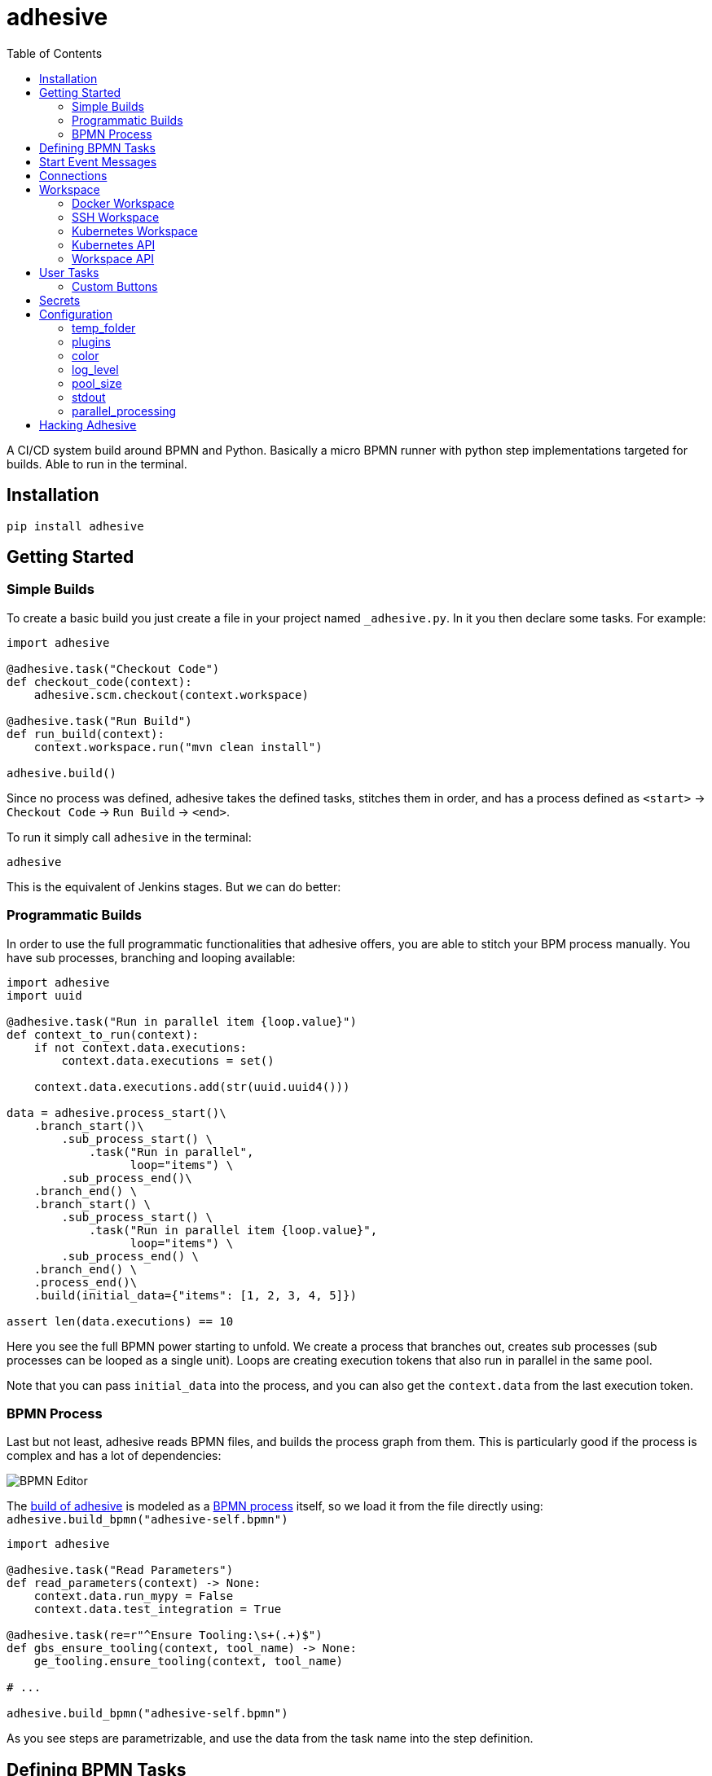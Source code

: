 = adhesive
:toc: left
:experimental:
:source-highlighter: pygments
:pygments-css: style
:sectanchors:
:icons: font

:leveloffset: +1

// includes
// include::otherfile.adoc[]

:leveloffset: -1


// FIXME: move to different files

A CI/CD system build around BPMN and Python. Basically a micro BPMN runner with
python step implementations targeted for builds. Able to run in the terminal.

== Installation

[source,sh]
-----------------------------------------------------------------------------
pip install adhesive
-----------------------------------------------------------------------------

== Getting Started

=== Simple Builds

To create a basic build you just create a file in your project named
`_adhesive.py`. In it you then declare some tasks. For example:

[source,python]
-----------------------------------------------------------------------------
import adhesive

@adhesive.task("Checkout Code")
def checkout_code(context):
    adhesive.scm.checkout(context.workspace)

@adhesive.task("Run Build")
def run_build(context):
    context.workspace.run("mvn clean install")

adhesive.build()
-----------------------------------------------------------------------------

Since no process was defined, adhesive takes the defined tasks, stitches them
in order, and has a process defined as `<start>` -> `Checkout Code` -> `Run
Build` -> `<end>`.

To run it simply call `adhesive` in the terminal:

[source,sh]
-----------------------------------------------------------------------------
adhesive
-----------------------------------------------------------------------------

This is the equivalent of Jenkins stages. But we can do better:

=== Programmatic Builds

In order to use the full programmatic functionalities that adhesive offers, you
are able to stitch your BPM process manually. You have sub processes, branching
and looping available:

[source,python]
-----------------------------------------------------------------------------
import adhesive
import uuid

@adhesive.task("Run in parallel item {loop.value}")
def context_to_run(context):
    if not context.data.executions:
        context.data.executions = set()

    context.data.executions.add(str(uuid.uuid4()))

data = adhesive.process_start()\
    .branch_start()\
        .sub_process_start() \
            .task("Run in parallel",
                  loop="items") \
        .sub_process_end()\
    .branch_end() \
    .branch_start() \
        .sub_process_start() \
            .task("Run in parallel item {loop.value}",
                  loop="items") \
        .sub_process_end() \
    .branch_end() \
    .process_end()\
    .build(initial_data={"items": [1, 2, 3, 4, 5]})

assert len(data.executions) == 10
-----------------------------------------------------------------------------

Here you see the full BPMN power starting to unfold. We create a process that
branches out, creates sub processes (sub processes can be looped as a single
unit). Loops are creating execution tokens that also run in parallel in the
same pool.

Note that you can pass `initial_data` into the process, and you can also get
the `context.data` from the last execution token.

=== BPMN Process

Last but not least, adhesive reads BPMN files, and builds the process graph
from them. This is particularly good if the process is complex and has a lot of
dependencies:

image:./doc/yaoqiang-screenshot.png[BPMN Editor]

The link:_adhesive.py[build of adhesive] is modeled as a
link:adhesive-self.bpmn[BPMN process] itself, so we load it from the file
directly using: `adhesive.build_bpmn("adhesive-self.bpmn")`


[source,python]
-----------------------------------------------------------------------------
import adhesive

@adhesive.task("Read Parameters")
def read_parameters(context) -> None:
    context.data.run_mypy = False
    context.data.test_integration = True

@adhesive.task(re=r"^Ensure Tooling:\s+(.+)$")
def gbs_ensure_tooling(context, tool_name) -> None:
    ge_tooling.ensure_tooling(context, tool_name)

# ...

adhesive.build_bpmn("adhesive-self.bpmn")
-----------------------------------------------------------------------------

As you see steps are parametrizable, and use the data from the task
name into the step definition.

== Defining BPMN Tasks

For example here, we define an implementation of tasks using regex matching,
and extracting values:

[source,python]
-----------------------------------------------------------------------------
@adhesive.task(re=r"^Ensure Tooling:\s+(.+)$")
def gbs_ensure_tooling(context, tool_name) -> None:
    # ...
-----------------------------------------------------------------------------

Or a user task (interactive form):

[source,python]
-----------------------------------------------------------------------------
@adhesive.usertask('Publish to PyPI?')
def publish_to_pypi_confirm(context, ui):
    ui.add_checkbox_group(
        "publish",
        title="Publish",
        values=(
            ("nexus", "Publish to Nexus"),
            ("pypitest", "Publish to PyPI Test"),
            ("pypi", "Publish to PyPI"),
        ),
        value=("pypitest", "pypi")
    )
-----------------------------------------------------------------------------

Don't forget, the `@adhesive.task` and `@adhesive.usertask` are just defining
mappings for implementations of the task names available in the process. Only
the `adhesive.build()` creates a linear process out of the declaration of the
tasks.

As you notice, there's always a first parameter named `context`. The `context`
parameter contains the following information:

1. `task` - the Task in the graph that's currently matched against this
   execution.
2. `task_name` - The resolved name, with the variables interpolated. Matching
   is attempted _after_ the name is resolved.
3. `data` - Data that the current execution token contains. This data is always
   cloned across executions, and `set`s and `dict`s are automatically merged if
   multiple execution tokens are merged. So you have a modifiable copy of the
   data that you're allowed to change, and is propagated into the following
   execution tokens.
4. `loop` - if the current task is in a loop, the entry contains its `index`,
   the `key` and `value` of the items that are iterating, and the `expression`
   that was evaluated. Note that loop execution happens in parallel since
   these are simple execution tokens.
5. `lane` - the current lane where the tasks belongs. Implicitly it's
   `default`.
6. `workspace` - a way to interact with a system, and execute commands, create
   files, etc.

`adhesive` runs all the tasks on a parallel process pool for better
performance. This happens automatically.

The tasks perform the actual work for the build. But in order to have that, we
need to be able to execute commands, and create files. For that we have the
`workspace`.

== Start Event Messages

Adhesive supports also start events with messages in the process. Each message
start event, is being processed in its own thread and `yield` results:

[source,python]
-----------------------------------------------------------------------------
@adhesive.message('Generate Event')
def message_generate_event(context):
    for i in range(10):
        yield i

@adhesive.task('Process Event')
def process_event(context):
    print(f"event data: {context.data.event}")
-----------------------------------------------------------------------------

Each yield generates a new event that fires up the connected tasks.  The data
yielded is present in the `event` attribute in the token, for the following
tasks.

== Connections

Tasks are linked using connections. In some cases, connections can have
conditions. Conditions are expressions that when evaluated to `True` will allow
the token to pass the connection. In the connection there is access to the
`task`, `task_name`, `data`, `loop`, `lane` and `context`, as well as the
variables defined in the `context.data`.

So if in a task there is defined a data field such as:

```py
@adhesive.task('prepare data')
def prepare_data(context):
    context.data.navigation_direction = "forward"
```

The `navigation_direction` can be validated in the condition with any of the
following:

* `context.data.navigation_direction == "forward"`
* `data.navigation_direction == "forward"`
* `navigation_direction == "forward"`

== Workspace

Workspaces are just a way of interacting with a system, running commands, and
writing/reading files. Currently there's support for:

* the local system
* docker containers
* kubernetes
* remote SSH connections

When starting `adhesive` allocates a default workspace folder in the
configured temp location (implicitly `/tmp/adhesive`). The `Workspace` API is
an API that allows you to run commands, and create files, taking care of
redirecting outputs, and even escaping the commands to be able to easily
run them inside docker containers.

The workspace is available from the cotext directly from the `context`,
by calling `context.workspace`.

For example calling `context.workspace.run(...)` will run the command
on the host where adhesive is running:

[source,python]
-----------------------------------------------------------------------------
@adhesive.task("Run Maven")
def build_project(context) -> None:
    context.workspace.run("mvn clean install")
-----------------------------------------------------------------------------

If we're interested in the  program output we simply do a `run` with a
`capture_stdout` that returns the output as a string:

[source,python]
-----------------------------------------------------------------------------
@adhesive.task("Test")
def gbs_test_linux(context) -> None:
    content = context.workspace.run("echo yay", capture_stdout=True)
    assert content == "yay"
-----------------------------------------------------------------------------

=== Docker Workspace

To create a docker workspace that runs inside a container with the tooling you
just need to:

[source,python]
-----------------------------------------------------------------------------
from adhesive.workspace import docker
-----------------------------------------------------------------------------

Then to spin up a container that has the current folder mounted in, where
you're able to execute commands _inside_ the container. You just need to:

[source,python]
-----------------------------------------------------------------------------
@adhesive.task("Test")
def gbs_test_linux(context) -> None:
    image_name = 'some-custom-python'

    with docker.inside(context.workspace, image_name) as w:
        w.run("python -m pytest -n 4")
-----------------------------------------------------------------------------

This creates a container using our current context workspace, where we simply
execute what we want, using the `run()` method. After the `with` statement the
container will be teared down automatically.

=== SSH Workspace

To have a SSH Workspace, it's again the same approach:

[source,python]
-----------------------------------------------------------------------------
from adhesive.workspace import ssh
-----------------------------------------------------------------------------

Then to connect to a host, you can just use the `ssh.inside` the same way
like in the docker sample:

[source,python]
-----------------------------------------------------------------------------
@adhesive.task("Run over SSH")
def run_over_ssh(context) -> None:
    with ssh.inside(context.workspace,
                    "192.168.0.51",
                    username="raptor",
                    key_fileaname="/home/raptor/.ssh/id_rsa") as s:
        s.run("python -m pytest -n 4")
-----------------------------------------------------------------------------

The parameters are being passed to paramiko, that's the implementation beneath
the `SshWorkspace`.

=== Kubernetes Workspace

To run things in pods, it's the same approach:

[source,python]
-----------------------------------------------------------------------------
from adhesive.workspace import kube
-----------------------------------------------------------------------------

Then we can create a workspace to run things in kubernetes pods. The workspace,
as well as the API, will use the `kubectl` command internally.

[source,python]
-----------------------------------------------------------------------------
@adhesive.task("Run things in the pod")
def run_in_the_pod(context) -> None:
    with kube.inside(context.workspace,
                     pod_name="nginx-container") as pod:
        pod.run("ps x")  # This runs in the pod
-----------------------------------------------------------------------------

=== Kubernetes API

Adhesive also packs a kubernetes api, that's available on the
`adhesive.workspace.kube.api`:

[source,python]
-----------------------------------------------------------------------------
from adhesive.workspace.kube.api import KubeApi
-----------------------------------------------------------------------------

To use it, we need to create an instance against a workspace.

[source,python]
-----------------------------------------------------------------------------
@adhesive.gateway('Determine action')
def determine_action(context):
    kubeapi = KubeApi(context.workspace,
                      namespace=context.data.target_namespace)
-----------------------------------------------------------------------------

Let's create a namespace:

[source,python]
-----------------------------------------------------------------------------
kubeapi.create(kind="ns", name=context.data.target_namespace)
-----------------------------------------------------------------------------

Or let's create a service using the `kubectl apply` approach:

[source,python]
-----------------------------------------------------------------------------
    kubeapi.apply(f"""
        apiVersion: v1
        kind: Service
        metadata:
            name: nginx-http
            labels:
                app: {context.data.target_namespace}
        spec:
            type: ClusterIP
            ports:
            - port: 80
              protocol: TCP
              name: http
            selector:
              app: {context.data.target_namespace}
    """)
-----------------------------------------------------------------------------

Or let's get some pods:

[source,python]
-----------------------------------------------------------------------------
    pod_definitions = kubeapi.getall(
        kind="pod",
        filter=f"execution_id={context.execution_id}",
        namespace=context.data.target_namespace)
-----------------------------------------------------------------------------

These returns objects that allow navigating properties as regular python
attributes:

[source,python]
-----------------------------------------------------------------------------
    new_pods = dict()
    for pod in pod_definitions:
        if not pod.metadata.name:
            raise Exception(f"Wrong definition {pod}")

        new_pods[pod.metadata.name] = pod.status.phase
-----------------------------------------------------------------------------

You can also navigate properties that are not existing yet, for example to
wait for the status of a pod to appear:

[source,python]
-----------------------------------------------------------------------------
@adhesive.task('Wait For Pod Creation {loop.key}')
def wait_for_pod_creation_loop_value_(context):
    kubeapi = KubeApi(context.workspace,
                      namespace=context.data.target_namespace)
    pod_name = context.loop.key
    pod_status = context.loop.value

    while pod_status != 'Running':
        time.sleep(5)
        pod = kubeapi.get(kind="pod", name=pod_name)

        pod_status = pod.status.phase
-----------------------------------------------------------------------------

To get the actual data from the wrappers that the adhesive API creates, you
can simply call the `_raw` property.

=== Workspace API

Here's the full API for it:

[source,python]
-----------------------------------------------------------------------------
class Workspace(ABC):
    """
    A workspace is a place where work can be done. That means a writable
    folder is being allocated, that might be cleaned up at the end of the
    execution.
    """

    @abstractmethod
    def write_file(
            self,
            file_name: str,
            content: str) -> None:
        pass

    @abstractmethod
    def run(self,
            command: str,
            capture_stdout: bool = False) -> Union[str, None]:
        """
        Run a new command in the current workspace.

        :param capture_stdout:
        :param command:
        :return:
        """
        pass

    @abstractmethod
    def rm(self, path: Optional[str]=None) -> None:
        """
        Recursively remove the file or folder given as path. If no path is sent,
        the whole workspace will be cleared.

        :param path:
        :return:
        """
        pass

    @abstractmethod
    def mkdir(self, path: str=None) -> None:
        """
        Create a folder, including all its needed parents.

        :param path:
        :return:
        """
        pass

    @abstractmethod
    def copy_to_agent(self,
                      from_path: str,
                      to_path: str) -> None:
        """
        Copy the files to the agent from the current disk.
        :param from_path:
        :param to_path:
        :return:
        """
        pass

    @abstractmethod
    def copy_from_agent(self,
                        from_path: str,
                        to_path: str) -> None:
        """
        Copy the files from the agent to the current disk.
        :param from_path:
        :param to_path:
        :return:
        """
        pass

    @contextmanager
    def temp_folder(self):
        """
        Create a temporary folder in the current `pwd` that will be deleted
        when the `with` block ends.

        :return:
        """
        pass

    @contextmanager
    def chdir(self, target_folder: str):
        """
        Temporarily change a folder, that will go back to the original `pwd`
        when the `with` block ends. To change the folder for the workspace
        permanently, simply assing the `pwd`.
        :param target_folder:
        :return:
        """
        pass
-----------------------------------------------------------------------------

== User Tasks

In order to create user interactions, you have user tasks. These
define form elements that are populated in the `context.data`, and
available in subsequent tasks.

When a user task is encountered in the process flow, the user is prompted to
fill in the parameters. Note that the other started tasks continue running,
proceeding forward with the build.

The `name` used in the method call defines the name of the variable that's in
the `context.data`.

For example in here we define a checkbox group that allows us to pick where to
publish the package:

[source,python]
-----------------------------------------------------------------------------
@adhesive.usertask("Read User Data")
def read_user_data(context, ui) -> None:
    ui.add_input_text("user",
            title="Login",
            value="root")
    ui.add_input_password("password",
            title="Password")
    ui.add_checkbox_group("roles",
            title="Roles",
            value=["cyborg"],
            values=["admin", "cyborg", "anonymous"])
    ui.add_radio_group("disabled",  # title is optional
            values=["yes", "no"],
            value="no")
    ui.add_combobox("machine",
            title="Machine",
            values=(("any", "<any>"),
                    ("win", "Windows"),
                    ("lin", "Linux")))
-----------------------------------------------------------------------------

This will prompt the user with this form:

image:./doc/console_usertask.png[form]


This data is also available for edge conditions, so in the BPMN modeler we can
define a condition such as `"pypi" in context.data.roles`, or since `data` is
also available in the edge scope: `"pypi" in data.roles`.

The other option is simply reading what the user has selected in a following
task:

[source,python]
-----------------------------------------------------------------------------
@adhesive.task("Register User")
def publish_items(context):
    for role in context.data.roles:
        # ...
-----------------------------------------------------------------------------

User tasks support the following API, available on the `ui` parameter, the
parameter after the context:

[source,python]
-----------------------------------------------------------------------------
class UiBuilderApi(ABC):
    def add_input_text(self,
                       name: str,
                       title: Optional[str] = None,
                       value: str = '') -> None:

    def add_input_password(self,
                           name: str,
                           title: Optional[str] = None,
                           value: str = '') -> None:

    def add_combobox(self,
                     name: str,
                     title: Optional[str] = None,
                     value: Optional[str]=None,
                     values: Optional[Iterable[Union[Tuple[str, str], str]]]=None) -> None:

    def add_checkbox_group(
            self,
            name: str,
            title: Optional[str]=None,
            value: Optional[Iterable[str]]=None,
            values: Optional[Iterable[Union[Tuple[str, str], str]]]=None) -> None:

    def add_radio_group(self,
                        name: str,
                        title: Optional[str]=None,
                        value: Optional[str]=None,
                        values: Optional[List[Any]]=None) -> None:

    def add_default_button(self,
                           name: str,
                           title: Optional[str] = None,
                           value: Optional[Any] = True) -> None:
-----------------------------------------------------------------------------

=== Custom Buttons

In order to allow navigation inside the process, the `add_default_button` API
exists to permit creation of buttons. Implicitly a single button with an `OK`
label is added to the User Task, that when pressed fills the `context.data` in
the outgoing execution token.

With `add_default_button` we create custom buttons such as `Back` and
`Forward`, or whatever we need in our process. Unlike the default `OK` button,
when these are called, they also set in the `context.data` the `value` that's
assigned to them. This value we use then further in a `Gateway`, or simple as a
condition on the outgoing edges.

The title is optional, and only if missing it's build either from the `name` if
all the buttons in the form have unique names, since they assign a different
variable in the `context.data`, or from the `value` if they have overlapping
names.

== Secrets

Secrets are files that contain sensitive information are not checked in the
project. In order to make them available to the build, we need to define them
in either `~/.adhesive/secrets/SECRET_NAME` or in the current folder as
`.adhesive/secrets/SECRET_NAME`.

In order to make them available, we just use the `secret` function that creates
the file in the current workspace and deletes it when exiting. For example
here's how we're doing the actual publish, creating the secret inside a docker
container:

[source,python]
-----------------------------------------------------------------------------
@adhesive.task('^PyPI publish to (.+?)$')
def publish_to_pypi(context, registry):
    with docker.inside(context.workspace, context.data.gbs_build_image_name) as w:
        with secret(w, "PYPIRC_RELEASE_FILE", "/germanium/.pypirc"):
            w.run(f"python setup.py bdist_wheel upload -r {registry}")
-----------------------------------------------------------------------------

Note the `docker.inside` that creates a different workspace.

== Configuration

Adhesive supports configuration via its config files, or environment variables.
The values are read in the following order:

1. environment variables: `ADHESIVE_XYZ`, then
2. values that are in the project config yml file: `.adhesive/config.yml`, then
3. values configured in the global config yml file:
   `$HOME/.adhesive/config.yml`.

Currently the following values are defined for configuration:

=== temp_folder

default value `/tmp/adhesive`, environment var: `ADHESIVE_TEMP_FOLDER`.

Is where all the build files will be stored.

=== plugins

default value `[]`, environment var: `ADHESIVE_PLUGINS_LIST`.

This contains a list of folders, that will be added to the `sys.path`. So to
create a reusable plugin that will be reused by multiple builds, you need to
simply create a folder with python files, then point to it in the
`~/.adhesive/config.yml`:

```yaml
plugins:
- /path/to/folder
```

Then in the python path you can simply do regular imports.

=== color

default value `True`, environment var: `ADHESIVE_COLOR`.

Marks if the logging should use ANSI colors in the terminal. Implicitly this is
`true`, but if log parsing is needed, it can make sense to have it false.

=== log_level

default_value `info`, environment var: `ADHESIVE_LOG_LEVEL`.

How verbose should the logging be on the terminal. Possible values are `trace`,
`debug`, `info`, `warning`, `error` and `critical`.

=== pool_size

default value is empty, environment var: `ADHESIVE_POOL_SIZE`.

Sets the number of workers that adhesive will use. Defaults to the number of
CPUs if unset.

=== stdout

default value is empty, environment var: `ADHESIVE_STDOUT`.

Implicitly for each task, the log is redirected in a different file, and only
shown if the task failed. The redirection can be disabled.

=== parallel_processing

default value is `thread`, environment var: `ADHESIVE_PARALLEL_PROCESSING`.

Implicitly tasks are scaled using multiple threads in order to alleviate waits
for I/O. This is useful for times when remote ssh workspaces are defined in the
lanes, so the same connection can be reused for multiple tasks.

This value can be set to `process`, in case the tasks are CPU intensive. This
has the drawback of recreating the connections on workspaces' each task
execution.


== Hacking Adhesive

Adhesive builds with itself. In order to do that, you need to checkout the
link:https://github.com/germaniumhq/adhesive-lib[adhesive-lib] shared plugin,
and configure your local config to use it:

[source,yaml]
-----------------------------------------------------------------------------
plugins:
- /path/to/adhesive-lib
-----------------------------------------------------------------------------

Then simply run the build using adhesive itself:

[source,sh]
-----------------------------------------------------------------------------
adhesive
-----------------------------------------------------------------------------

